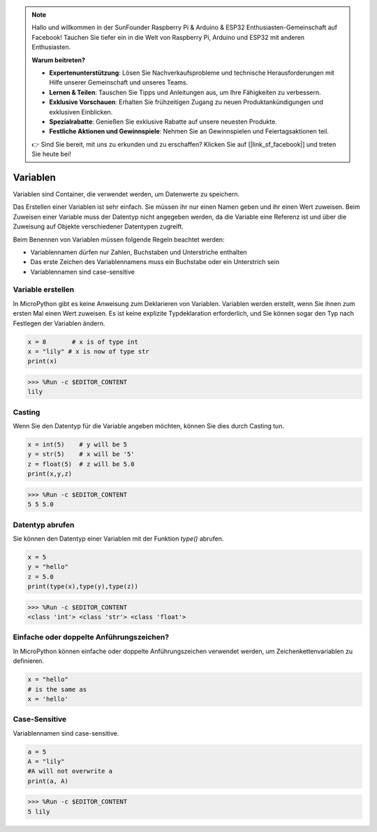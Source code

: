 .. note::

   Hallo und willkommen in der SunFounder Raspberry Pi & Arduino & ESP32 Enthusiasten-Gemeinschaft auf Facebook! Tauchen Sie tiefer ein in die Welt von Raspberry Pi, Arduino und ESP32 mit anderen Enthusiasten.

   **Warum beitreten?**

   - **Expertenunterstützung**: Lösen Sie Nachverkaufsprobleme und technische Herausforderungen mit Hilfe unserer Gemeinschaft und unseres Teams.
   - **Lernen & Teilen**: Tauschen Sie Tipps und Anleitungen aus, um Ihre Fähigkeiten zu verbessern.
   - **Exklusive Vorschauen**: Erhalten Sie frühzeitigen Zugang zu neuen Produktankündigungen und exklusiven Einblicken.
   - **Spezialrabatte**: Genießen Sie exklusive Rabatte auf unsere neuesten Produkte.
   - **Festliche Aktionen und Gewinnspiele**: Nehmen Sie an Gewinnspielen und Feiertagsaktionen teil.

   👉 Sind Sie bereit, mit uns zu erkunden und zu erschaffen? Klicken Sie auf [|link_sf_facebook|] und treten Sie heute bei!

Variablen
===============
Variablen sind Container, die verwendet werden, um Datenwerte zu speichern.

Das Erstellen einer Variablen ist sehr einfach. Sie müssen ihr nur einen Namen geben und ihr einen Wert zuweisen. Beim Zuweisen einer Variable muss der Datentyp nicht angegeben werden, da die Variable eine Referenz ist und über die Zuweisung auf Objekte verschiedener Datentypen zugreift.

Beim Benennen von Variablen müssen folgende Regeln beachtet werden:

* Variablennamen dürfen nur Zahlen, Buchstaben und Unterstriche enthalten
* Das erste Zeichen des Variablennamens muss ein Buchstabe oder ein Unterstrich sein
* Variablennamen sind case-sensitive

Variable erstellen
-----------------------
In MicroPython gibt es keine Anweisung zum Deklarieren von Variablen. Variablen werden erstellt, wenn Sie ihnen zum ersten Mal einen Wert zuweisen. Es ist keine explizite Typdeklaration erforderlich, und Sie können sogar den Typ nach Festlegen der Variablen ändern.



.. code-block:: python

    x = 8       # x is of type int
    x = "lily" # x is now of type str
    print(x)

>>> %Run -c $EDITOR_CONTENT
lily


Casting
-------------
Wenn Sie den Datentyp für die Variable angeben möchten, können Sie dies durch Casting tun.



.. code-block:: python

    x = int(5)    # y will be 5
    y = str(5)    # x will be '5'
    z = float(5)  # z will be 5.0
    print(x,y,z)

>>> %Run -c $EDITOR_CONTENT
5 5 5.0

Datentyp abrufen
-------------------
Sie können den Datentyp einer Variablen mit der Funktion `type()` abrufen.



.. code-block:: python

    x = 5
    y = "hello"
    z = 5.0
    print(type(x),type(y),type(z))

>>> %Run -c $EDITOR_CONTENT
<class 'int'> <class 'str'> <class 'float'>

Einfache oder doppelte Anführungszeichen?
---------------------------------------------

In MicroPython können einfache oder doppelte Anführungszeichen verwendet werden, um Zeichenkettenvariablen zu definieren.



.. code-block:: python

    x = "hello"
    # is the same as
    x = 'hello'

Case-Sensitive
---------------------
Variablennamen sind case-sensitive.



.. code-block:: python

    a = 5
    A = "lily"
    #A will not overwrite a
    print(a, A)

>>> %Run -c $EDITOR_CONTENT
5 lily


